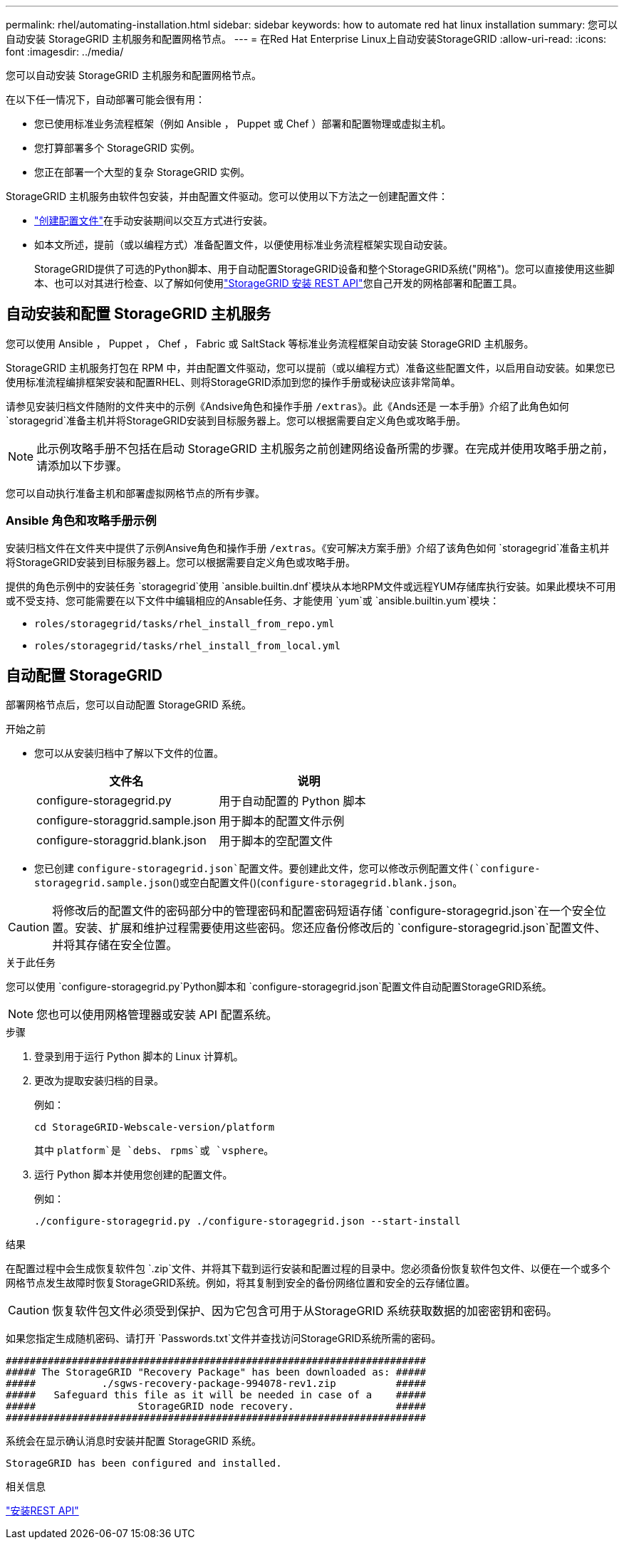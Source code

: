 ---
permalink: rhel/automating-installation.html 
sidebar: sidebar 
keywords: how to automate red hat linux installation 
summary: 您可以自动安装 StorageGRID 主机服务和配置网格节点。 
---
= 在Red Hat Enterprise Linux上自动安装StorageGRID
:allow-uri-read: 
:icons: font
:imagesdir: ../media/


[role="lead"]
您可以自动安装 StorageGRID 主机服务和配置网格节点。

在以下任一情况下，自动部署可能会很有用：

* 您已使用标准业务流程框架（例如 Ansible ， Puppet 或 Chef ）部署和配置物理或虚拟主机。
* 您打算部署多个 StorageGRID 实例。
* 您正在部署一个大型的复杂 StorageGRID 实例。


StorageGRID 主机服务由软件包安装，并由配置文件驱动。您可以使用以下方法之一创建配置文件：

* link:creating-node-configuration-files.html["创建配置文件"]在手动安装期间以交互方式进行安装。
* 如本文所述，提前（或以编程方式）准备配置文件，以便使用标准业务流程框架实现自动安装。
+
StorageGRID提供了可选的Python脚本、用于自动配置StorageGRID设备和整个StorageGRID系统("网格")。您可以直接使用这些脚本、也可以对其进行检查、以了解如何使用link:overview-of-installation-rest-api.html["StorageGRID 安装 REST API"]您自己开发的网格部署和配置工具。





== 自动安装和配置 StorageGRID 主机服务

您可以使用 Ansible ， Puppet ， Chef ， Fabric 或 SaltStack 等标准业务流程框架自动安装 StorageGRID 主机服务。

StorageGRID 主机服务打包在 RPM 中，并由配置文件驱动，您可以提前（或以编程方式）准备这些配置文件，以启用自动安装。如果您已使用标准流程编排框架安装和配置RHEL、则将StorageGRID添加到您的操作手册或秘诀应该非常简单。

请参见安装归档文件随附的文件夹中的示例《Andsive角色和操作手册 `/extras`》。此《Ands还是 一本手册》介绍了此角色如何 `storagegrid`准备主机并将StorageGRID安装到目标服务器上。您可以根据需要自定义角色或攻略手册。


NOTE: 此示例攻略手册不包括在启动 StorageGRID 主机服务之前创建网络设备所需的步骤。在完成并使用攻略手册之前，请添加以下步骤。

您可以自动执行准备主机和部署虚拟网格节点的所有步骤。



=== Ansible 角色和攻略手册示例

安装归档文件在文件夹中提供了示例Ansive角色和操作手册 `/extras`。《安可解决方案手册》介绍了该角色如何 `storagegrid`准备主机并将StorageGRID安装到目标服务器上。您可以根据需要自定义角色或攻略手册。

提供的角色示例中的安装任务 `storagegrid`使用 `ansible.builtin.dnf`模块从本地RPM文件或远程YUM存储库执行安装。如果此模块不可用或不受支持、您可能需要在以下文件中编辑相应的Ansable任务、才能使用 `yum`或 `ansible.builtin.yum`模块：

* `roles/storagegrid/tasks/rhel_install_from_repo.yml`
* `roles/storagegrid/tasks/rhel_install_from_local.yml`




== 自动配置 StorageGRID

部署网格节点后，您可以自动配置 StorageGRID 系统。

.开始之前
* 您可以从安装归档中了解以下文件的位置。
+
[cols="1a,1a"]
|===
| 文件名 | 说明 


| configure-storagegrid.py  a| 
用于自动配置的 Python 脚本



| configure-storaggrid.sample.json  a| 
用于脚本的配置文件示例



| configure-storaggrid.blank.json  a| 
用于脚本的空配置文件

|===
* 您已创建 `configure-storagegrid.json`配置文件。要创建此文件，您可以修改示例配置文件(`configure-storagegrid.sample.json`()或空白配置文件()(`configure-storagegrid.blank.json`。



CAUTION: 将修改后的配置文件的密码部分中的管理密码和配置密码短语存储 `configure-storagegrid.json`在一个安全位置。安装、扩展和维护过程需要使用这些密码。您还应备份修改后的 `configure-storagegrid.json`配置文件、并将其存储在安全位置。

.关于此任务
您可以使用 `configure-storagegrid.py`Python脚本和 `configure-storagegrid.json`配置文件自动配置StorageGRID系统。


NOTE: 您也可以使用网格管理器或安装 API 配置系统。

.步骤
. 登录到用于运行 Python 脚本的 Linux 计算机。
. 更改为提取安装归档的目录。
+
例如：

+
[listing]
----
cd StorageGRID-Webscale-version/platform
----
+
其中 `platform`是 `debs`、 `rpms`或 `vsphere`。

. 运行 Python 脚本并使用您创建的配置文件。
+
例如：

+
[listing]
----
./configure-storagegrid.py ./configure-storagegrid.json --start-install
----


.结果
在配置过程中会生成恢复软件包 `.zip`文件、并将其下载到运行安装和配置过程的目录中。您必须备份恢复软件包文件、以便在一个或多个网格节点发生故障时恢复StorageGRID系统。例如，将其复制到安全的备份网络位置和安全的云存储位置。


CAUTION: 恢复软件包文件必须受到保护、因为它包含可用于从StorageGRID 系统获取数据的加密密钥和密码。

如果您指定生成随机密码、请打开 `Passwords.txt`文件并查找访问StorageGRID系统所需的密码。

[listing]
----
######################################################################
##### The StorageGRID "Recovery Package" has been downloaded as: #####
#####           ./sgws-recovery-package-994078-rev1.zip          #####
#####   Safeguard this file as it will be needed in case of a    #####
#####                 StorageGRID node recovery.                 #####
######################################################################
----
系统会在显示确认消息时安装并配置 StorageGRID 系统。

[listing]
----
StorageGRID has been configured and installed.
----
.相关信息
link:overview-of-installation-rest-api.html["安装REST API"]
